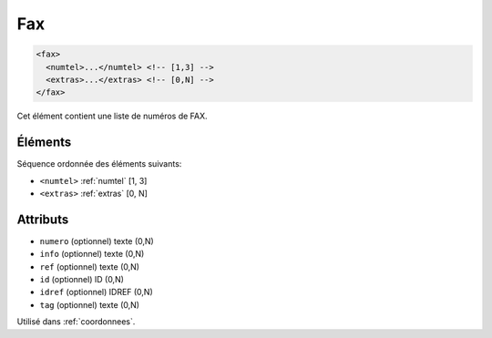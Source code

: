 .. _fax:

Fax
+++

.. code-block:: xml

  <fax>
    <numtel>...</numtel> <!-- [1,3] -->
    <extras>...</extras> <!-- [0,N] -->
  </fax>


Cet élément contient une liste de numéros de FAX.

Éléments
""""""""

Séquence ordonnée des éléments suivants:

- ``<numtel>`` :ref:`numtel` [1, 3]
- ``<extras>`` :ref:`extras` [0, N]



Attributs
"""""""""

- ``numero`` (optionnel) texte (0,N)
- ``info`` (optionnel) texte (0,N)
- ``ref`` (optionnel) texte (0,N)
- ``id`` (optionnel) ID (0,N)
- ``idref`` (optionnel) IDREF (0,N)
- ``tag`` (optionnel) texte (0,N)

Utilisé dans :ref:`coordonnees`.

